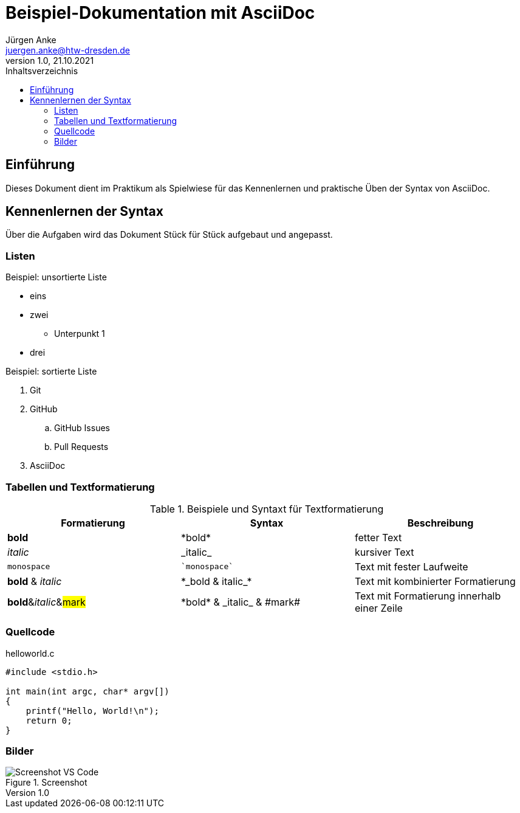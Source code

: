 = Beispiel-Dokumentation mit AsciiDoc 
Jürgen Anke <juergen.anke@htw-dresden.de> 
1.0, 21.10.2021 
:toc: 
:toc-title: Inhaltsverzeichnis
:source-highlighter: rouge
:imagesdir: images 
// Platzhalter für weitere Dokumenten-Attribute 

== Einführung
Dieses Dokument dient im Praktikum als Spielwiese für das Kennenlernen und praktische Üben der Syntax von AsciiDoc.

== Kennenlernen der Syntax

Über die Aufgaben wird das Dokument Stück für Stück aufgebaut und angepasst.

=== Listen

.Beispiel: unsortierte Liste 
// Platzhalter
* eins
* zwei
** Unterpunkt 1
* drei

.Beispiel: sortierte Liste
// Platzhalter
. Git
. GitHub
.. GitHub Issues
.. Pull Requests
. AsciiDoc

=== Tabellen und Textformatierung
.Beispiele und Syntaxt für Textformatierung
|===
|Formatierung |Syntax | Beschreibung 

|*bold*
|+*bold*+
|fetter Text

|_italic_
|+_italic_+
|kursiver Text

|`monospace`
|`++`monospace`++`
|Text mit fester Laufweite

|*bold* & _italic_
|+*_bold & italic_*+
|Text mit kombinierter Formatierung 

|**bold**&__italic__&##mark##
|+*bold* & _italic_ & #mark#+
|Text mit Formatierung innerhalb einer Zeile

|===

=== Quellcode
.helloworld.c
[source, c, linenums]
----
#include <stdio.h>

int main(int argc, char* argv[])
{
    printf("Hello, World!\n");
    return 0;
}
----

=== Bilder
.Screenshot
image::screen_vsc.png[Screenshot VS Code]